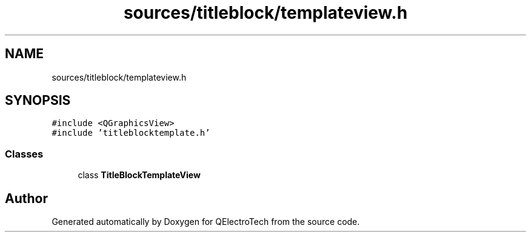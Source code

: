 .TH "sources/titleblock/templateview.h" 3 "Thu Aug 27 2020" "Version 0.8-dev" "QElectroTech" \" -*- nroff -*-
.ad l
.nh
.SH NAME
sources/titleblock/templateview.h
.SH SYNOPSIS
.br
.PP
\fC#include <QGraphicsView>\fP
.br
\fC#include 'titleblocktemplate\&.h'\fP
.br

.SS "Classes"

.in +1c
.ti -1c
.RI "class \fBTitleBlockTemplateView\fP"
.br
.in -1c
.SH "Author"
.PP 
Generated automatically by Doxygen for QElectroTech from the source code\&.
